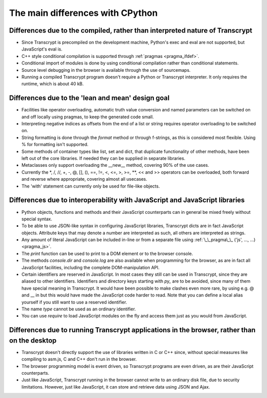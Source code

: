 The main differences with CPython
=================================

Differences due to the compiled, rather than interpreted nature of Transcrypt
-----------------------------------------------------------------------------

- Since Transcrypt is precompiled on the development machine, Python's exec and eval are not supported, but JavaScript's eval is.
- C++ style conditional compilation is supported through :ref:`pragmas <pragma_ifdef>`.
- Conditional import of modules is done by using conditional compilation rather than conditional statements.
- Source level debugging in the browser is available through the use of sourcemaps.
- Running a compiled Transcrypt program doesn't require a Python or Transcrypt interpreter. It only requires the runtime, which is about 40 kB.

Differences due to the 'lean and mean' design goal
--------------------------------------------------

- Facilities like operator overloading, automatic truth value conversion and named parameters can be switched on and off locally using pragmas, to keep the generated code small.
- Interpreting negative indices as offsets from the end of a list or string requires operator overloading to be switched on.
- String formatting is done through the *format* method or through f-strings, as this is considered most flexible. Using % for formatting isn't supported.
- Some methods of container types like list, set and dict, that duplicate functionality of other methods, have been left out of the core libraries. If needed they can be supplied in separate libraries.
- Metaclasses only support overloading the __new__ method, covering 90% of the use cases.
- Currently the  \*, /, //, +, -, @, [], (), ==, !=, <, <=, >, >=, \*\*, << and >> operators can be overloaded, both forward and reverse where appropriate, covering almost all usecases.
- The 'with' statement can currently only be used for file-like objects.

Differences due to interoperability with JavaScript and JavaScript libraries
----------------------------------------------------------------------------

- Python objects, functions and methods and their JavaScript counterparts can in general be mixed freely without special syntax.
- To be able to use JSON-like syntax in configuring JavaScript libraries, Transcrypt dicts are in fact JavaScript objects. Attribute keys that may denote a number are interpreted as such, all others are interpreted as strings.
- Any amount of literal JavaScript can be included in-line or from a separate file using :ref:`\_\_pragma\_\_ ('js', ..., ...) <pragma_js>`.
- The *print* function can be used to print to a DOM element or to the browser console.
- The methods *console.dir* and *console.log* are also available when programming for the browser, as are in fact all JavaScript facilities, including the complete DOM-manipulation API.
- Certain identifiers are reserved in JavaScript. In most cases they still can be used in Transcrypt, since they are aliased to other identifiers. Identifiers and directory keys starting with *py\_* are to be avoided, since many of them have special meaning in Transcrypt. It would have been possible to make clashes even more rare, by using e.g. @ and \_\_ in but this would have made the JavaScript code harder to read. Note that you can define a local alias yourself if you still want to use a reserved identifier.
- The name *type* cannot be used as an ordinary identifier.
- You can use *require* to load JavaScript modules on the fly and access them just as you would from JavaScript.

Differences due to running Transcrypt applications in the browser, rather than on the desktop
---------------------------------------------------------------------------------------------

- Transcrypt doesn't directly support the use of libraries written in C or C++ since, without special measures like compiling to asm.js, C and C++ don't run in the browser.
- The browser programming model is event driven, so Transcrypt programs are even driven, as are their JavaScript counterparts.
- Just like JavaScript, Transcrypt running in the browser cannot write to an ordinary disk file, due to security limitations. However, just like JavaScript, it can store and retrieve data using JSON and Ajax.

